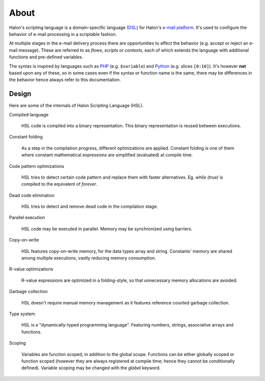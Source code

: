 About
=====

Halon's scripting language is a domain-specific language (`DSL <http://en.wikipedia.org/wiki/Domain-specific_language>`_) for Halon's `e-mail platform <http://halon.io/>`_. It's used to configure the behavior of e-mail processing in a scriptable fashion.

At multiple stages in the e-mail delivery process there are opportunities to affect the behavior (e.g. accept or reject an e-mail message). These are referred to as `flows`, `scripts` or `contexts`, each of which extends the language with additional functions and pre-defined variables.

The syntax is inspired by languages such as `PHP <http://php.net/>`_ (e.g. ``$variable``) and `Python <http://python.org>`_ (e.g. slices ``[0:10]``). It's however **not** based upon any of these, so in some cases even if the syntax or function name is the same, there may be differences in the behavior hence always refer to this documentation.

Design
--------------
Here are some of the internals of Halon Scripting Language (HSL).

Compiled language

	HSL code is compiled into a binary representation. This binary representation is reused between executions.

Constant folding

	As a step in the compilation progress, different optimizations are applied. Constant folding is one of them where constant mathematical expressions are simplified (evaluated) at compile time.

Code pattern optimizations

	HSL tries to detect certain code pattern and replace them with faster alternatives. Eg. `while (true)` is compiled to the equivalent of `forever`.

Dead code elimination

	HSL tries to detect and remove dead code in the compilation stage.

Parallel execution

	HSL code may be executed in parallel. Memory may be synchronized using barriers.

Copy-on-write

	HSL features copy-on-write memory, for the data types array and string. Constants' memory are shared among multiple executions, vastly reducing memory consumption.

R-value optimizations

	R-value expressions are optimized in a folding-style, so that unnecessary memory allocations are avoided.

Garbage collection

	HSL doesn't require manual memory management as it features reference counted garbage collection.

Type system

	HSL is a "dynamically-typed programming language". Featuring numbers, strings, associative arrays and functions.

Scoping

	Variables are function scoped, in addition to the global scope. Functions can be either globally scoped or function scoped (however they are always registered at compile time; hence they cannot be conditionally defined). Variable scoping may be changed with the `global` keyword.
